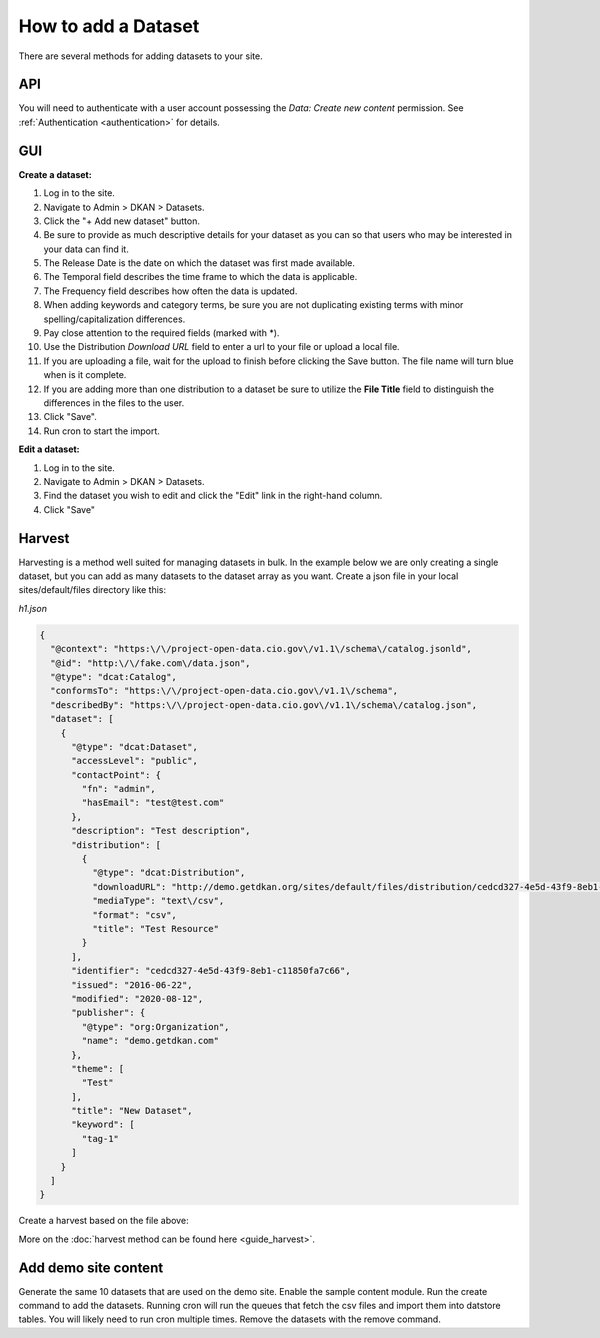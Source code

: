 How to add a Dataset
====================

.. _guide_dataset:

There are several methods for adding datasets to your site.

API
---
You will need to authenticate with a user account possessing the *Data: Create new content* permission.
See :ref:`Authentication <authentication>` for details.

.. http:post:: /api/1/metastore/schemas/dataset/items

  **Create a dataset:**

  .. sourcecode:: http

    POST http://dkan.ddev.site/api/1/metastore/schemas/dataset/items?format_json HTTP/1.1
    content-type: application/json
    Authorization: Basic username:password

        {
          "title": "My new dataset",
          "description": "Detailed description for my new dataset.",
          "accessLevel": "public",
          "accrualPeriodicity": "R/P1Y",
          "publisher": {
            "name": "Publisher Name"
          },
          "contactPoint": {
            "fn": "Test Contact",
            "hasEmail": "test@example.com"
          },
          "issued": "2013-02-10",
          "modified": "2022-06-01",
          "keyword": ["tag1","tag2"],
          "license": "http://opendefinition.org/licenses/odc-pddl/",
          "spatial": "London, England",
          "temporal": "2013-02-10/2022-06-01"
          "theme": [
            "Category"
          ],
          "distribution": [
              {
                  "downloadURL": "http://demo.getdkan.org/sites/default/files/distribution/5dc1cfcf-8028-476c-a020-f58ec6dd621c/data.csv",
                  "mediaType": "text/csv",
                  "format": "csv",
                  "description": "The data we want to share.",
                  "title": "Resource Example"
              }
          ]
        }

.. http:patch:: /api/1/metastore/schemas/dataset/items/{datasetID}

  **Edit a dataset:**

  .. sourcecode:: http

    PATCH http://dkan.ddev.site/api/1/metastore/schemas/dataset/items/{datasetID}?format_json HTTP/1.1
    content-type: application/json
    Authorization: Basic username:password

        {
          "modified": "2023-06-01",
          "distribution": [
              {
                  "downloadURL": "http://demo.getdkan.org/sites/default/files/new-data-file.csv",
                  "mediaType": "text/csv",
                  "format": "csv",
                  "title": "2023 data update"
              }
          ]
        }

GUI
----

**Create a dataset:**

1. Log in to the site.
2. Navigate to Admin > DKAN > Datasets.
3. Click the "+ Add new dataset" button.
4. Be sure to provide as much descriptive details for your dataset as you can so that users who may be interested in your data can find it.
5. The Release Date is the date on which the dataset was first made available.
6. The Temporal field describes the time frame to which the data is applicable.
7. The Frequency field describes how often the data is updated.
8. When adding keywords and category terms, be sure you are not duplicating existing terms with minor spelling/capitalization differences.
9. Pay close attention to the required fields (marked with \*).
10. Use the Distribution *Download URL* field to enter a url to your file or upload a local file.
11. If you are uploading a file, wait for the upload to finish before clicking the Save button. The file name will turn blue when is it complete.
12. If you are adding more than one distribution to a dataset be sure to utilize the **File Title** field to distinguish the differences in the files to the user.
13. Click "Save".
14. Run cron to start the import.

**Edit a dataset:**

1. Log in to the site.
2. Navigate to Admin > DKAN > Datasets.
3. Find the dataset you wish to edit and click the "Edit" link in the right-hand column.
4. Click "Save"


Harvest
-------
Harvesting is a method well suited for managing datasets in bulk.
In the example below we are only creating a single dataset, but you can add as many datasets to
the dataset array as you want. Create a json file in your local sites/default/files directory like this:

*h1.json*

.. code-block:: json

      {
        "@context": "https:\/\/project-open-data.cio.gov\/v1.1\/schema\/catalog.jsonld",
        "@id": "http:\/\/fake.com\/data.json",
        "@type": "dcat:Catalog",
        "conformsTo": "https:\/\/project-open-data.cio.gov\/v1.1\/schema",
        "describedBy": "https:\/\/project-open-data.cio.gov\/v1.1\/schema\/catalog.json",
        "dataset": [
          {
            "@type": "dcat:Dataset",
            "accessLevel": "public",
            "contactPoint": {
              "fn": "admin",
              "hasEmail": "test@test.com"
            },
            "description": "Test description",
            "distribution": [
              {
                "@type": "dcat:Distribution",
                "downloadURL": "http://demo.getdkan.org/sites/default/files/distribution/cedcd327-4e5d-43f9-8eb1-c11850fa7c55/Bike_Lane.csv",
                "mediaType": "text\/csv",
                "format": "csv",
                "title": "Test Resource"
              }
            ],
            "identifier": "cedcd327-4e5d-43f9-8eb1-c11850fa7c66",
            "issued": "2016-06-22",
            "modified": "2020-08-12",
            "publisher": {
              "@type": "org:Organization",
              "name": "demo.getdkan.com"
            },
            "theme": [
              "Test"
            ],
            "title": "New Dataset",
            "keyword": [
              "tag-1"
            ]
          }
        ]
      }


Create a harvest based on the file above:

.. prompt:: bash $

      drush dkan:harvest:register --identifier=harvest1 --extract-uri=http://dkan.ddev.site/sites/default/files/h1.json
      drush dkan:harvest:run harvest1
      drush cron

More on the :doc:`harvest method can be found here <guide_harvest>`.

Add demo site content
---------------------

Generate the same 10 datasets that are used on the demo site.
Enable the sample content module. Run the create command to add the datasets.
Running cron will run the queues that fetch the csv files and import them into datstore tables. You will likely need to run cron multiple times.
Remove the datasets with the remove command.

.. prompt:: bash $

      drush en sample_content -y
      drush dkan:sample-content:create
      drush cron
      drush cron
      drush dkan:sample:content:remove

